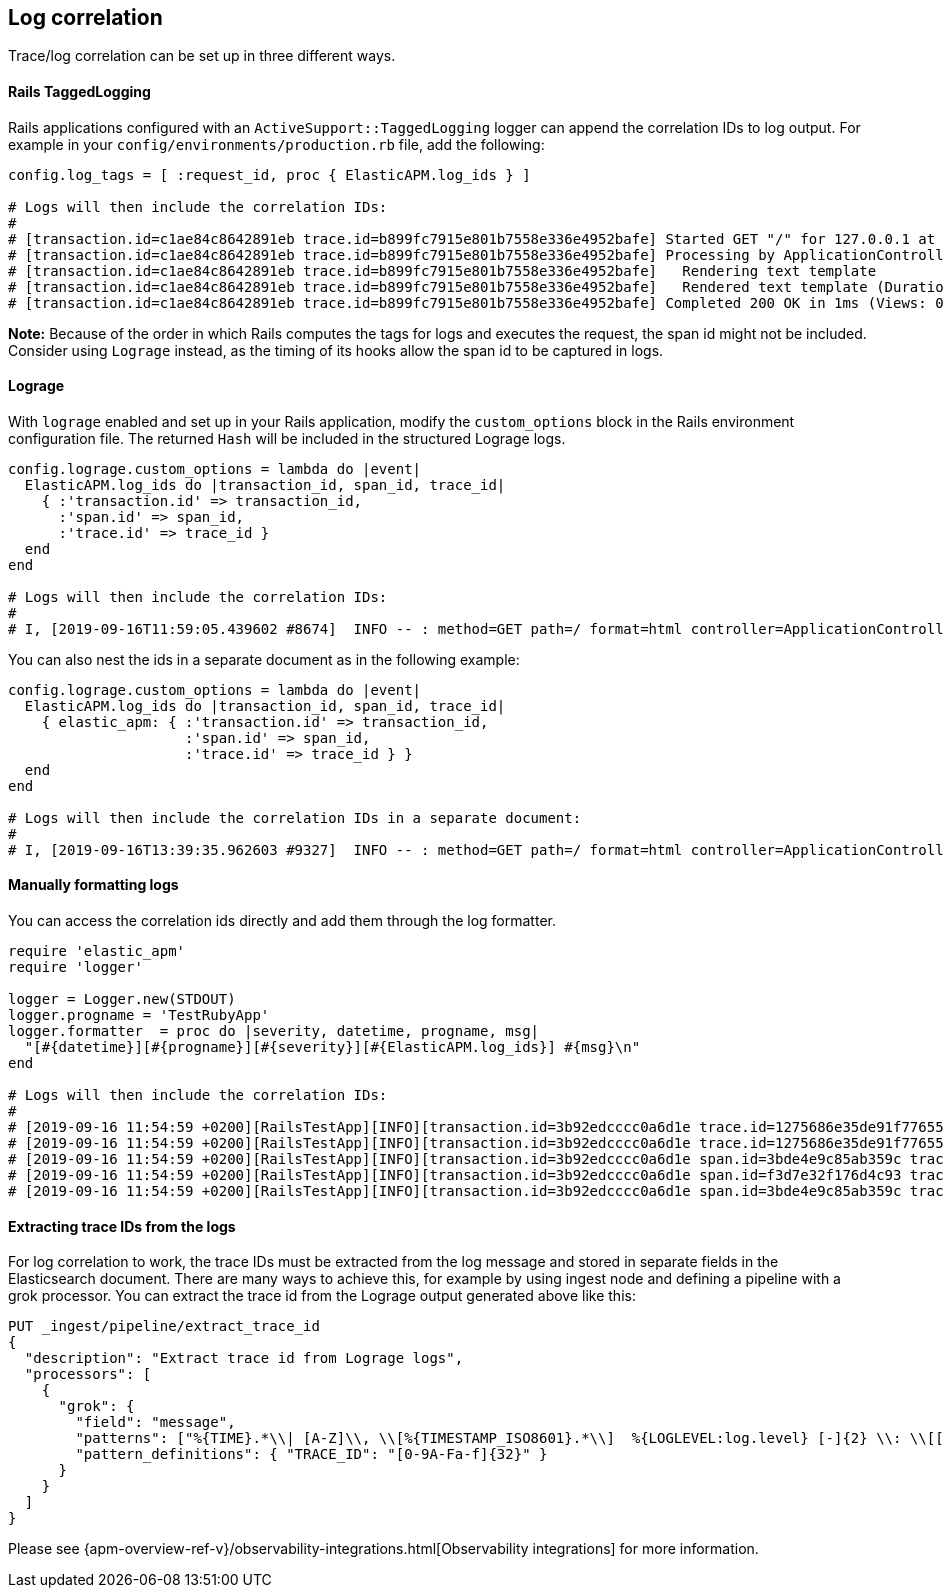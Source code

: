 ifdef::env-github[]
NOTE: For the best reading experience,
please view this documentation at https://www.elastic.co/guide/en/apm/agent/ruby[elastic.co]
endif::[]

[[log-correlation]]
== Log correlation

Trace/log correlation can be set up in three different ways.

[float]
[[rails-tagged-logging]]
==== Rails TaggedLogging

Rails applications configured with an `ActiveSupport::TaggedLogging` logger can append the correlation IDs to log output.
For example in your `config/environments/production.rb` file, add the following:

[source,ruby]
----
config.log_tags = [ :request_id, proc { ElasticAPM.log_ids } ]

# Logs will then include the correlation IDs:
#
# [transaction.id=c1ae84c8642891eb trace.id=b899fc7915e801b7558e336e4952bafe] Started GET "/" for 127.0.0.1 at 2019-09-16 11:28:46 +0200
# [transaction.id=c1ae84c8642891eb trace.id=b899fc7915e801b7558e336e4952bafe] Processing by ApplicationController#index as HTML
# [transaction.id=c1ae84c8642891eb trace.id=b899fc7915e801b7558e336e4952bafe]   Rendering text template
# [transaction.id=c1ae84c8642891eb trace.id=b899fc7915e801b7558e336e4952bafe]   Rendered text template (Duration: 0.1ms | Allocations: 17)
# [transaction.id=c1ae84c8642891eb trace.id=b899fc7915e801b7558e336e4952bafe] Completed 200 OK in 1ms (Views: 0.4ms | Allocations: 171)
----
**Note:** Because of the order in which Rails computes the tags for logs and executes the request, the span id might not be included.
Consider using `Lograge` instead, as the timing of its hooks allow the span id to be captured in logs.

[float]
[[lograge]]
==== Lograge

With `lograge` enabled and set up in your Rails application, modify the `custom_options` block in the Rails environment
configuration file. The returned `Hash` will be included in the structured Lograge logs.

[source,ruby]
----
config.lograge.custom_options = lambda do |event|
  ElasticAPM.log_ids do |transaction_id, span_id, trace_id|
    { :'transaction.id' => transaction_id,
      :'span.id' => span_id,
      :'trace.id' => trace_id }
  end
end

# Logs will then include the correlation IDs:
#
# I, [2019-09-16T11:59:05.439602 #8674]  INFO -- : method=GET path=/ format=html controller=ApplicationController action=index status=200 duration=0.36 view=0.20 transaction.id=56a9186a9257aa08 span.id=8e84a786ab0abbb2 trace.id=1bbab8ac4c7c9584f53eb882ff0dfdd8
----

You can also nest the ids in a separate document as in the following example:

[source,ruby]
----
config.lograge.custom_options = lambda do |event|
  ElasticAPM.log_ids do |transaction_id, span_id, trace_id|
    { elastic_apm: { :'transaction.id' => transaction_id,
                     :'span.id' => span_id,
                     :'trace.id' => trace_id } }
  end
end

# Logs will then include the correlation IDs in a separate document:
#
# I, [2019-09-16T13:39:35.962603 #9327]  INFO -- : method=GET path=/ format=html controller=ApplicationController action=index status=200 duration=0.37 view=0.20 elastic_apm={:transaction_id=>"2fb84f5d0c48a296", :span_id=>"2e5c5a7c85f83be7", :trace_id=>"43e1941c4a6fff343a4e018ff7b92000"}
----

[float]
[[manually-formatting-logs]]
==== Manually formatting logs

You can access the correlation ids directly and add them through the log formatter.

[source,ruby]
----
require 'elastic_apm'
require 'logger'

logger = Logger.new(STDOUT)
logger.progname = 'TestRubyApp'
logger.formatter  = proc do |severity, datetime, progname, msg|
  "[#{datetime}][#{progname}][#{severity}][#{ElasticAPM.log_ids}] #{msg}\n"
end

# Logs will then include the correlation IDs:
#
# [2019-09-16 11:54:59 +0200][RailsTestApp][INFO][transaction.id=3b92edcccc0a6d1e trace.id=1275686e35de91f776557637e799651e] Started GET "/" for 127.0.0.1 at 2019-09-16 11:54:59 +0200
# [2019-09-16 11:54:59 +0200][RailsTestApp][INFO][transaction.id=3b92edcccc0a6d1e trace.id=1275686e35de91f776557637e799651e] Processing by ApplicationController#index as HTML
# [2019-09-16 11:54:59 +0200][RailsTestApp][INFO][transaction.id=3b92edcccc0a6d1e span.id=3bde4e9c85ab359c trace.id=1275686e35de91f776557637e799651e]   Rendering text template
# [2019-09-16 11:54:59 +0200][RailsTestApp][INFO][transaction.id=3b92edcccc0a6d1e span.id=f3d7e32f176d4c93 trace.id=1275686e35de91f776557637e799651e]   Rendered text template (Duration: 0.1ms | Allocations: 17)
# [2019-09-16 11:54:59 +0200][RailsTestApp][INFO][transaction.id=3b92edcccc0a6d1e span.id=3bde4e9c85ab359c trace.id=1275686e35de91f776557637e799651e] Completed 200 OK in 1ms (Views: 0.3ms | Allocations: 187)
----

[float]
==== Extracting trace IDs from the logs

For log correlation to work, the trace IDs must be extracted from the log message and stored in separate fields in the Elasticsearch document. There are many ways to achieve this, for example by using ingest node and defining a pipeline with a grok processor.
You can extract the trace id from the Lograge output generated above like this:

[source,json]
----
PUT _ingest/pipeline/extract_trace_id
{
  "description": "Extract trace id from Lograge logs",
  "processors": [
    {
      "grok": {
        "field": "message",
        "patterns": ["%{TIME}.*\\| [A-Z]\\, \\[%{TIMESTAMP_ISO8601}.*\\]  %{LOGLEVEL:log.level} [-]{2} \\: \\[[0-9A-Fa-f\\-]{36}\\] \\{.*\\\"trace\\.id\\\"\\:\\\"%{TRACE_ID:trace.id}.*\\}"],
        "pattern_definitions": { "TRACE_ID": "[0-9A-Fa-f]{32}" }
      }
    }
  ]
}
----

Please see {apm-overview-ref-v}/observability-integrations.html[Observability integrations] for more information.

